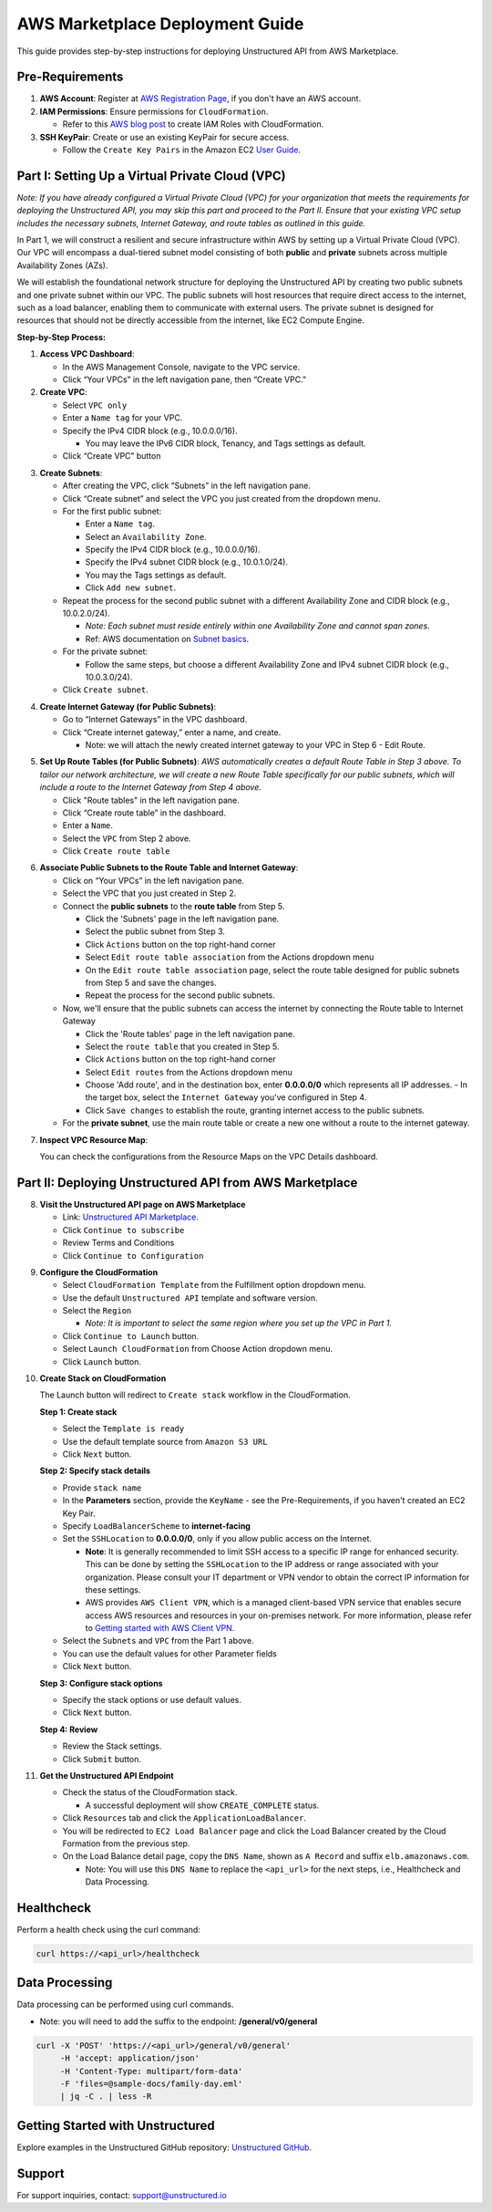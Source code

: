 
AWS Marketplace Deployment Guide
================================

This guide provides step-by-step instructions for deploying Unstructured API from AWS Marketplace.

Pre-Requirements
----------------

1. **AWS Account**: Register at `AWS Registration Page <https://aws.amazon.com/>`_, if you don't have an AWS account.

2. **IAM Permissions**: Ensure permissions for ``CloudFormation``.

   - Refer to this `AWS blog post <https://blog.awsfundamentals.com/aws-iam-roles-with-aws-cloudformation#heading-creating-iam-roles-with-aws-cloudformation>`_ to create IAM Roles with CloudFormation.

3. **SSH KeyPair**: Create or use an existing KeyPair for secure access.

   - Follow the ``Create Key Pairs`` in the Amazon EC2 `User Guide <https://docs.aws.amazon.com/AWSEC2/latest/UserGuide/create-key-pairs.html>`_.


Part I: Setting Up a Virtual Private Cloud (VPC)
------------------------------------------------

*Note: If you have already configured a Virtual Private Cloud (VPC) for your organization that meets the requirements for deploying the Unstructured API, you may skip this part and proceed to the Part II. Ensure that your existing VPC setup includes the necessary subnets, Internet Gateway, and route tables as outlined in this guide.*

In Part 1, we will construct a resilient and secure infrastructure within AWS by setting up a Virtual Private Cloud (VPC). Our VPC will encompass a dual-tiered subnet model consisting of both **public** and **private** subnets across multiple Availability Zones (AZs).

We will establish the foundational network structure for deploying the Unstructured API by creating two public subnets and one private subnet within our VPC. The public subnets will host resources that require direct access to the internet, such as a load balancer, enabling them to communicate with external users. The private subnet is designed for resources that should not be directly accessible from the internet, like EC2 Compute Engine.

.. image:: imgs/AWS/Infrastructure_Diagram.png
  :align: center
  :alt: Infrastructure Diagram

**Step-by-Step Process:**

1. **Access VPC Dashboard**:

   - In the AWS Management Console, navigate to the VPC service.
   - Click “Your VPCs” in the left navigation pane, then “Create VPC.”

2. **Create VPC**:

   - Select ``VPC only``
   - Enter a ``Name tag`` for your VPC.
   - Specify the IPv4 CIDR block (e.g., 10.0.0.0/16).

     - You may leave the IPv6 CIDR block, Tenancy, and Tags settings as default.
   - Click “Create VPC” button

.. image:: imgs/AWS/VPC_Step2.png
  :align: center
  :alt: create vpc

3. **Create Subnets**:

   - After creating the VPC, click “Subnets” in the left navigation pane.
   - Click “Create subnet” and select the VPC you just created from the dropdown menu.
   - For the first public subnet:

     - Enter a ``Name tag``.
     - Select an ``Availability Zone``.
     - Specify the IPv4 CIDR block (e.g., 10.0.0.0/16).
     - Specify the IPv4 subnet CIDR block (e.g., 10.0.1.0/24).
     - You may the Tags settings as default.
     - Click ``Add new subnet``.
   - Repeat the process for the second public subnet with a different Availability Zone and CIDR block (e.g., 10.0.2.0/24).

     - *Note: Each subnet must reside entirely within one Availability Zone and cannot span zones*.
     - Ref: AWS documentation on `Subnet basics <https://docs.aws.amazon.com/vpc/latest/userguide/configure-subnets.html#subnet-basics>`_.
   - For the private subnet:

     - Follow the same steps, but choose a different Availability Zone and IPv4 subnet CIDR block (e.g., 10.0.3.0/24).

   - Click ``Create subnet``.

.. image:: imgs/AWS/VPC_Step3.png
  :align: center
  :alt: create subnet

4. **Create Internet Gateway (for Public Subnets)**:

   - Go to “Internet Gateways” in the VPC dashboard.
   - Click “Create internet gateway,” enter a name, and create.

     - Note: we will attach the newly created internet gateway to your VPC in Step 6 - Edit Route.

.. image:: imgs/AWS/VPC_Step4.png
  :align: center
  :alt: create internet gateway

5. **Set Up Route Tables (for Public Subnets)**: *AWS automatically creates a default Route Table in Step 3 above. To tailor our network architecture, we will create a new Route Table specifically for our public subnets, which will include a route to the Internet Gateway from Step 4 above.*

   - Click "Route tables" in the left navigation pane.
   - Click “Create route table” in the dashboard.
   - Enter a ``Name``.
   - Select the ``VPC`` from Step 2 above.
   - Click ``Create route table``

.. image:: imgs/AWS/VPC_Step5.png
  :align: center
  :alt: create route table

6. **Associate Public Subnets to the Route Table and Internet Gateway**:

   - Click on “Your VPCs” in the left navigation pane.
   - Select the VPC that you just created in Step 2.
   - Connect the **public subnets** to the **route table** from Step 5.

     - Click the 'Subnets' page in the left navigation pane.
     - Select the public subnet from Step 3.
     - Click ``Actions`` button on the top right-hand corner
     - Select ``Edit route table association`` from the Actions dropdown menu
     - On the ``Edit route table association`` page, select the route table designed for public subnets from Step 5 and save the changes.
     - Repeat the process for the second public subnets.

   - Now, we'll ensure that the public subnets can access the internet by connecting the Route table to Internet Gateway

     - Click the 'Route tables' page in the left navigation pane.
     - Select the ``route table`` that you created in Step 5.
     - Click ``Actions`` button on the top right-hand corner
     - Select ``Edit routes`` from the Actions dropdown menu
     - Choose 'Add route', and in the destination box, enter **0.0.0.0/0** which represents all IP addresses.
       - In the target box, select the ``Internet Gateway`` you've configured in Step 4.
     - Click ``Save changes`` to establish the route, granting internet access to the public subnets.

   - For the **private subnet**, use the main route table or create a new one without a route to the internet gateway.

.. image:: imgs/AWS/VPC_Step6.png
  :align: center
  :alt: connect public subnet to route table

.. image:: imgs/AWS/VPC_Step7.png
  :align: center
  :alt: edit routes

7. **Inspect VPC Resource Map**:

   You can check the configurations from the Resource Maps on the VPC Details dashboard.

.. image:: imgs/AWS/VPC_Step8.png
  :align: center
  :alt: VPC Resource Maps


Part II: Deploying Unstructured API from AWS Marketplace
--------------------------------------------------------

8. **Visit the Unstructured API page on AWS Marketplace**

   - Link: `Unstructured API Marketplace <http://aws.amazon.com/marketplace/pp/prodview-fuvslrofyuato>`_.
   - Click ``Continue to subscribe``
   - Review Terms and Conditions
   - Click ``Continue to Configuration``

.. image:: imgs/AWS/Marketplace_Step8.png
  :align: center
  :alt: Unstructured API on AWS Marketplace

9. **Configure the CloudFormation**

   - Select ``CloudFormation Template`` from the Fulfillment option dropdown menu.
   - Use the default ``Unstructured API`` template and software version.
   - Select the ``Region``

     - *Note: It is important to select the same region where you set up the VPC in Part 1.*
   - Click ``Continue to Launch`` button.
   - Select ``Launch CloudFormation`` from Choose Action dropdown menu.
   - Click ``Launch`` button.


.. image:: imgs/AWS/Marketplace_Step9.png
  :align: center
  :alt: CloudFormation Configuration


10. **Create Stack on CloudFormation**

    The Launch button will redirect to ``Create stack`` workflow in the CloudFormation.

    **Step 1: Create stack**

    - Select the ``Template is ready``
    - Use the default template source from ``Amazon S3 URL``
    - Click ``Next`` button.

    .. image:: imgs/AWS/Marketplace_Step10a.png
        :align: center
        :alt: Create Stack


    **Step 2: Specify stack details**

    - Provide ``stack name``
    - In the **Parameters** section, provide the ``KeyName`` - see the Pre-Requirements, if you haven't created an EC2 Key Pair.
    - Specify ``LoadBalancerScheme`` to **internet-facing**
    - Set the ``SSHLocation`` to  **0.0.0.0/0**, only if you allow public access on the Internet.

      - **Note**: It is generally recommended to limit SSH access to a specific IP range for enhanced security. This can be done by setting the ``SSHLocation`` to the IP address or range associated with your organization. Please consult your IT department or VPN vendor to obtain the correct IP information for these settings.
      - AWS provides ``AWS Client VPN``, which is a managed client-based VPN service that enables secure access AWS resources and resources in your on-premises network. For more information, please refer to `Getting started with AWS Client VPN <https://docs.aws.amazon.com/vpn/latest/clientvpn-admin/cvpn-getting-started.html>`_.
    - Select the ``Subnets`` and ``VPC`` from the Part 1 above.
    - You can use the default values for other Parameter fields
    - Click ``Next`` button.

    .. image:: imgs/AWS/Marketplace_Step10b.png
        :align: center
        :alt: Specify stack details

    **Step 3: Configure stack options**

    - Specify the stack options or use default values.
    - Click ``Next`` button.

    .. image:: imgs/AWS/Marketplace_Step10c.png
        :align: center
        :alt: Specify stack options

    **Step 4: Review**

    - Review the Stack settings.
    - Click ``Submit`` button.

    .. image:: imgs/AWS/Marketplace_Step10d.png
        :align: center
        :alt: Review stack


11. **Get the Unstructured API Endpoint**

    - Check the status of the CloudFormation stack.

      - A successful deployment will show ``CREATE_COMPLETE`` status.
    - Click ``Resources`` tab and click the ``ApplicationLoadBalancer``.
    - You will be redirected to ``EC2 Load Balancer`` page and click the Load Balancer created by the Cloud Formation from the previous step.
    - On the Load Balance detail page, copy the ``DNS Name``, shown as ``A Record`` and suffix ``elb.amazonaws.com``.

      - Note: You will use this ``DNS Name`` to replace the ``<api_url>`` for the next steps, i.e., Healthcheck and Data Processing.

.. image:: imgs/AWS/Marketplace_Step11.png
  :align: center
  :alt: Unstructured API Endpoint

Healthcheck
-----------

Perform a health check using the curl command:

.. code-block:: bash

    curl https://<api_url>/healthcheck

.. image:: imgs/AWS/healthcheck.png
  :align: center
  :alt: Healthcheck

Data Processing
---------------

Data processing can be performed using curl commands.

- Note: you will need to add the suffix to the endpoint: **/general/v0/general**

.. code-block:: bash

    curl -X 'POST' 'https://<api_url>/general/v0/general'
         -H 'accept: application/json'
         -H 'Content-Type: multipart/form-data'
         -F 'files=@sample-docs/family-day.eml'
         | jq -C . | less -R

.. image:: imgs/AWS/endpoint.png
  :align: center
  :alt: Data Processing Endpoint

Getting Started with Unstructured
---------------------------------

Explore examples in the Unstructured GitHub repository: `Unstructured GitHub <https://github.com/Unstructured-IO/unstructured>`_.

Support
-------

For support inquiries, contact: `support@unstructured.io <mailto:support@unstructured.io>`_
